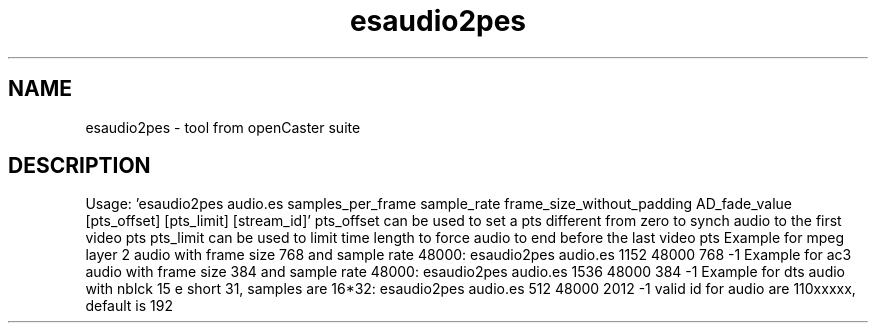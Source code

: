 .\" DO NOT MODIFY THIS FILE!  It was automatically generated 
.TH esaudio2pes "1" "August 2013" "automatically made for Debian" "User Commands" 
.SH NAME
esaudio2pes \- tool from openCaster suite
.SH DESCRIPTION
Usage: 'esaudio2pes audio.es samples_per_frame sample_rate frame_size_without_padding AD_fade_value [pts_offset] [pts_limit] [stream_id]'
pts_offset can be used to set a pts different from zero to synch audio to the first video pts
pts_limit can be used to limit time length to force audio to end before the last video pts
Example for mpeg layer 2 audio with frame size 768 and sample rate 48000: esaudio2pes audio.es 1152 48000 768 \-1
Example for ac3 audio with frame size 384 and sample rate 48000: esaudio2pes audio.es 1536 48000 384 \-1
Example for dts audio with nblck 15 e short 31, samples are 16*32: esaudio2pes audio.es 512 48000 2012 \-1
valid id for audio are 110xxxxx, default is 192
